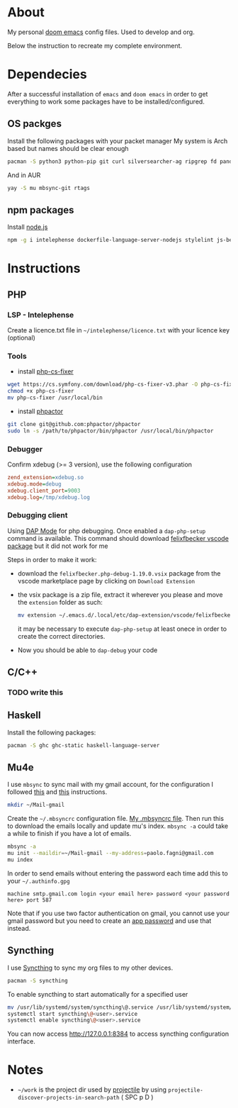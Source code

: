 * About
My personal [[https://github.com/hlissner/doom-emacs][doom emacs]] config files. Used to develop and org.

Below the instruction to recreate my complete environment.

* Dependecies
After a successful installation of =emacs= and =doom emacs= in order to get everything to work some packages have to be installed/configured.
** OS packges
Install the following packages with your packet manager My system is Arch based but names should be clear enough
#+begin_src sh :dir "/sudo::"
pacman -S python3 python-pip git curl silversearcher-ag ripgrep fd pandoc tidy clojure-lsp-bin xdebug ispell ccls
#+end_src
And in AUR
#+begin_src sh :dir "/sudo::"
yay -S mu mbsync-git rtags
#+end_src
** npm packages
Install [[https://nodejs.org/][node.js]]
#+begin_src sh :dir "/sudo::"
npm -g i intelephense dockerfile-language-server-nodejs stylelint js-beautify
#+end_src
* Instructions
** PHP
*** LSP - Intelephense
Create a licence.txt file in =~/intelephense/licence.txt= with your licence key (optional)
*** Tools
- install [[https://github.com/stephpy/vim-php-cs-fixer][php-cs-fixer]]
#+begin_src sh :dir "sudo::"
wget https://cs.symfony.com/download/php-cs-fixer-v3.phar -O php-cs-fixer
chmod +x php-cs-fixer
mv php-cs-fixer /usr/local/bin
#+end_src
- install [[https://github.com/phpactor/phpactor][phpactor]]
#+begin_src sh :dir ~/work
git clone git@github.com:phpactor/phpactor
sudo ln -s /path/to/phpactor/bin/phpactor /usr/local/bin/phpactor
#+end_src
*** Debugger
Confirm xdebug (>= 3 version), use the following configuration
#+begin_src ini
zend_extension=xdebug.so
xdebug.mode=debug
xdebug.client_port=9003
xdebug.log=/tmp/xdebug.log
#+end_src

*** Debugging client
Using [[https://emacs-lsp.github.io/dap-mode/][DAP Mode]] for php debugging. Once enabled a =dap-php-setup= command is available. This command should download [[https://marketplace.visualstudio.com/items?itemName=felixfbecker.php-debug][felixfbecker vscode package]] but it did not work for me

Steps in order to make it work:
- download the =felixfbecker.php-debug-1.19.0.vsix= package from the vscode marketplace page by clicking on =Download Extension=
- the vsix package is a zip file, extract it wherever you please and move the =extension= folder as such:
 #+begin_src sh
mv extension ~/.emacs.d/.local/etc/dap-extension/vscode/felixfbecker.php-debug
 #+end_src
 it may be necessary to execute =dap-php-setup= at least onece in order to create the correct directories.
- Now you should be able to =dap-debug= your code

** C/C++
*** TODO write this

** Haskell
Install the following packages:
#+begin_src sh :dir "sudo::"
pacman -S ghc ghc-static haskell-language-server
#+end_src

** Mu4e
I use =mbsync= to sync mail with my gmail account, for the configuration I followed [[https://github.com/daviwil/emacs-from-scratch/blob/629aec3dbdffe99e2c361ffd10bd6727555a3bd3/show-notes/Emacs-Mail-01.org][this]] and [[https://www.ict4g.net/adolfo/notes/emacs/reading-imap-mail-with-emacs.html][this]] instructions.

#+begin_src sh
mkdir ~/Mail-gmail
#+end_src

Create the =~/.mbsyncrc= configuration file. [[https://github.com/stonedz/my-dotfiles/blob/master/.mbsyncrc][My .mbsyncrc file]].
Then run this to download the emails locally and update mu's index. =mbsync -a= could take a while to finish if you have a lot of emails.
#+begin_src sh
mbsync -a
mu init --maildir=~/Mail-gmail --my-address=paolo.fagni@gmail.com
mu index
#+end_src

In order to send emails without entering the password each time add this to your =~/.authinfo.gpg=
#+begin_src
machine smtp.gmail.com login <your email here> password <your password here> port 587
#+end_src
Note that if you use two factor authentication on gmail, you cannot use your gmail password but you need
to create an [[https://support.google.com/mail/answer/185833?hl=en-GB][app password]] and use that instead.

** Syncthing
I use [[https://syncthing.net/][Syncthing]] to sync my org files to my other devices.

#+begin_src sh
pacman -S syncthing
#+end_src

To enable syncthing to start automatically for a specified user
#+begin_src sh :dir "sudo::"
mv /usr/lib/systemd/system/syncthing\@.service /usr/lib/systemd/system/syncthing\@<user>.service
systemctl start syncthing\@<user>.service
systemctl enable syncthing\@<user>.service
#+end_src

You can now access [[http://127.0.0.1:8384]] to access syncthing configuration interface.
* Notes
- =~/work= is the project dir used by [[https://github.com/bbatsov/projectile][projectile]] by using =projectile-discover-projects-in-search-path= ( SPC p D )
